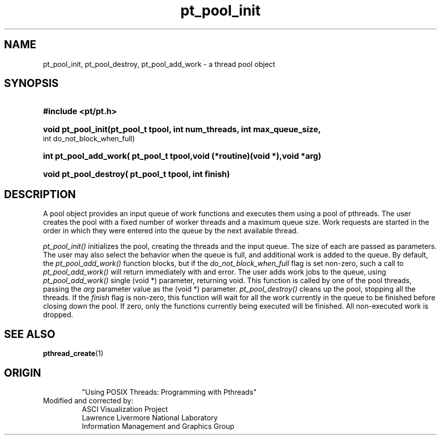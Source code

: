 '\" "
'\" ASCI Visualization Project  "
'\" "
'\" Lawrence Livermore National Laboratory "
'\" Information Management and Graphics Group "
'\" P.O. Box 808, Mail Stop L-561 "
'\" Livermore, CA 94551-0808 "
'\" "
'\" For information about this project see: "
'\" 	http://www.llnl.gov/sccd/lc/img/  "
'\" "
'\" 	or contact: asciviz@llnl.gov "
'\" "
'\" For copyright and disclaimer information see: "
'\"     man llnl_copyright "	
'\" "
'\" $Id: pt_pool_intro.3,v 1.1 2007/06/13 18:59:32 wealthychef Exp $ "
'\" $Name:  $ "
'\" "
'LINK pt_pool_init.3 pt_pool_destroy.3 pt_pool_add_work.3
.TH pt_pool_init 3
.SH NAME
pt_pool_init, pt_pool_destroy, pt_pool_add_work - a thread pool object 
.SH SYNOPSIS
.HP
.B
#include <pt/pt.h>
.HP
.B
void pt_pool_init(pt_pool_t tpool, int num_threads, int max_queue_size, 
int do_not_block_when_full)
.HP
.B
int pt_pool_add_work( pt_pool_t tpool,void (*routine)(void *),void *arg)
.HP
.B
void pt_pool_destroy( pt_pool_t tpool, int finish)
.SH DESCRIPTION
A pool object provides an input queue of work functions and
executes them using a pool of pthreads.  The user creates
the pool with a fixed number of worker threads and a maximum
queue size.  Work requests are started in the order in
which they were entered into the queue by the next available
thread.
.PP
.I
pt_pool_init()
initializes the pool, creating the threads and the input queue.
The size of each are passed as parameters.
The user may also select the behavior when the queue is full,
and additional work is added to the queue.  By default,
the
.I
pt_pool_add_work()
function blocks, but if the
.I
do_not_block_when_full
flag is set non-zero, such a call to
.I
pt_pool_add_work()
will return immediately with and error.  The user adds work
jobs to the queue, using
.I
pt_pool_add_work()
.  This call specifies a pointer to a function accepting a
single (void *) parameter, returning void.  This function
is called by one of the pool threads, passing the 
.I
arg
parameter value as the (void *) parameter.
.I
pt_pool_destroy() 
cleans up the pool, stopping all the threads.  If the 
.I
finish
flag is non-zero, this function will wait for all the
work currently in the queue to be finished before closing
down the pool.  If zero, only the functions currently
being executed will be finished.  All non-executed
work is dropped.
.SH SEE ALSO
.BR pthread_create (1)
.SH ORIGIN
.RS
"Using POSIX Threads: Programming with Pthreads"
.RE
Modified and corrected by:
.RS
ASCI Visualization Project 
.RE
.RS
Lawrence Livermore National Laboratory
.RE
.RS
Information Management and Graphics Group
.RE
